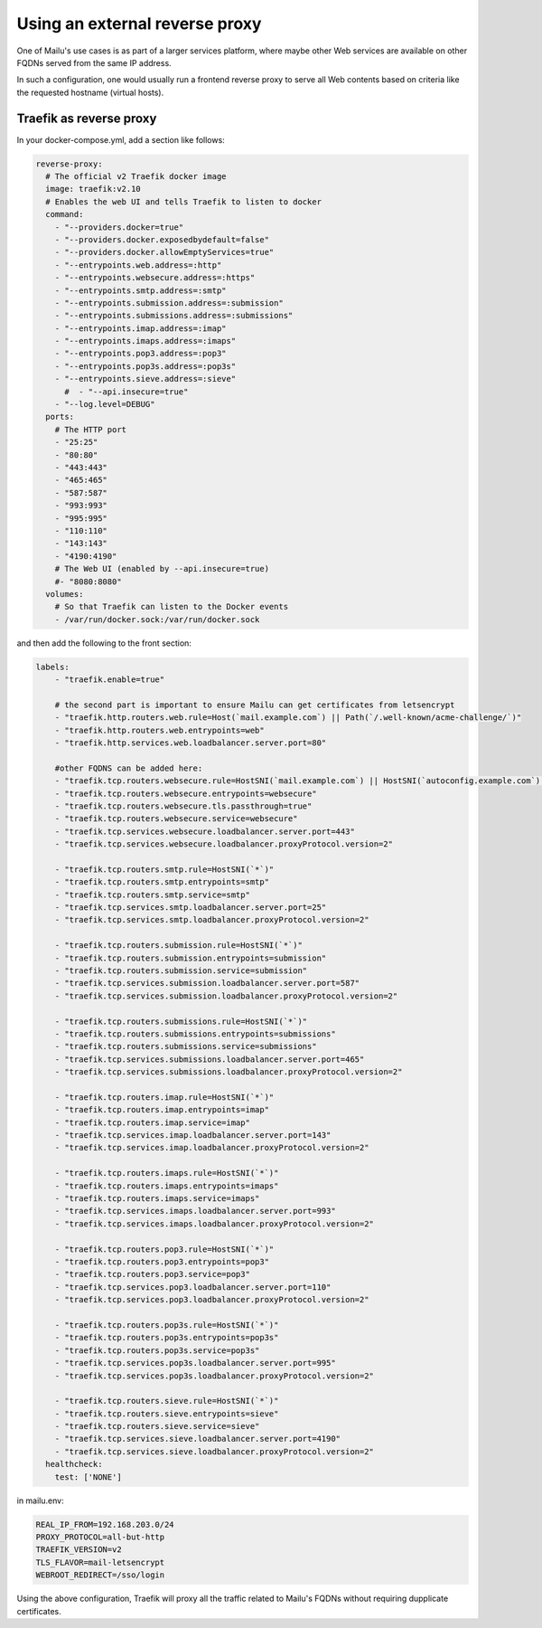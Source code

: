 Using an external reverse proxy
===============================

One of Mailu's use cases is as part of a larger services platform, where maybe
other Web services are available on other FQDNs served from the same IP address.

In such a configuration, one would usually run a frontend reverse proxy to serve all
Web contents based on criteria like the requested hostname (virtual hosts).

.. _traefik_proxy:

Traefik as reverse proxy
------------------------

In your docker-compose.yml, add a section like follows:

.. code-block:: yaml

  reverse-proxy:
    # The official v2 Traefik docker image
    image: traefik:v2.10
    # Enables the web UI and tells Traefik to listen to docker
    command:
      - "--providers.docker=true"
      - "--providers.docker.exposedbydefault=false"
      - "--providers.docker.allowEmptyServices=true"
      - "--entrypoints.web.address=:http"
      - "--entrypoints.websecure.address=:https"
      - "--entrypoints.smtp.address=:smtp"
      - "--entrypoints.submission.address=:submission"
      - "--entrypoints.submissions.address=:submissions"
      - "--entrypoints.imap.address=:imap"
      - "--entrypoints.imaps.address=:imaps"
      - "--entrypoints.pop3.address=:pop3"
      - "--entrypoints.pop3s.address=:pop3s"
      - "--entrypoints.sieve.address=:sieve"
        #  - "--api.insecure=true"
      - "--log.level=DEBUG"
    ports:
      # The HTTP port
      - "25:25"
      - "80:80"
      - "443:443"
      - "465:465"
      - "587:587"
      - "993:993"
      - "995:995"
      - "110:110"
      - "143:143"
      - "4190:4190"
      # The Web UI (enabled by --api.insecure=true)
      #- "8080:8080"
    volumes:
      # So that Traefik can listen to the Docker events
      - /var/run/docker.sock:/var/run/docker.sock

and then add the following to the front section:

.. code-block:: yaml

  labels:
      - "traefik.enable=true"

      # the second part is important to ensure Mailu can get certificates from letsencrypt
      - "traefik.http.routers.web.rule=Host(`mail.example.com`) || Path(`/.well-known/acme-challenge/`)"
      - "traefik.http.routers.web.entrypoints=web"
      - "traefik.http.services.web.loadbalancer.server.port=80"

      #other FQDNS can be added here:
      - "traefik.tcp.routers.websecure.rule=HostSNI(`mail.example.com`) || HostSNI(`autoconfig.example.com`) || HostSNI(`mta-sts.example.com`)"
      - "traefik.tcp.routers.websecure.entrypoints=websecure"
      - "traefik.tcp.routers.websecure.tls.passthrough=true"
      - "traefik.tcp.routers.websecure.service=websecure"
      - "traefik.tcp.services.websecure.loadbalancer.server.port=443"
      - "traefik.tcp.services.websecure.loadbalancer.proxyProtocol.version=2"

      - "traefik.tcp.routers.smtp.rule=HostSNI(`*`)"
      - "traefik.tcp.routers.smtp.entrypoints=smtp"
      - "traefik.tcp.routers.smtp.service=smtp"
      - "traefik.tcp.services.smtp.loadbalancer.server.port=25"
      - "traefik.tcp.services.smtp.loadbalancer.proxyProtocol.version=2"

      - "traefik.tcp.routers.submission.rule=HostSNI(`*`)"
      - "traefik.tcp.routers.submission.entrypoints=submission"
      - "traefik.tcp.routers.submission.service=submission"
      - "traefik.tcp.services.submission.loadbalancer.server.port=587"
      - "traefik.tcp.services.submission.loadbalancer.proxyProtocol.version=2"

      - "traefik.tcp.routers.submissions.rule=HostSNI(`*`)"
      - "traefik.tcp.routers.submissions.entrypoints=submissions"
      - "traefik.tcp.routers.submissions.service=submissions"
      - "traefik.tcp.services.submissions.loadbalancer.server.port=465"
      - "traefik.tcp.services.submissions.loadbalancer.proxyProtocol.version=2"

      - "traefik.tcp.routers.imap.rule=HostSNI(`*`)"
      - "traefik.tcp.routers.imap.entrypoints=imap"
      - "traefik.tcp.routers.imap.service=imap"
      - "traefik.tcp.services.imap.loadbalancer.server.port=143"
      - "traefik.tcp.services.imap.loadbalancer.proxyProtocol.version=2"

      - "traefik.tcp.routers.imaps.rule=HostSNI(`*`)"
      - "traefik.tcp.routers.imaps.entrypoints=imaps"
      - "traefik.tcp.routers.imaps.service=imaps"
      - "traefik.tcp.services.imaps.loadbalancer.server.port=993"
      - "traefik.tcp.services.imaps.loadbalancer.proxyProtocol.version=2"

      - "traefik.tcp.routers.pop3.rule=HostSNI(`*`)"
      - "traefik.tcp.routers.pop3.entrypoints=pop3"
      - "traefik.tcp.routers.pop3.service=pop3"
      - "traefik.tcp.services.pop3.loadbalancer.server.port=110"
      - "traefik.tcp.services.pop3.loadbalancer.proxyProtocol.version=2"

      - "traefik.tcp.routers.pop3s.rule=HostSNI(`*`)"
      - "traefik.tcp.routers.pop3s.entrypoints=pop3s"
      - "traefik.tcp.routers.pop3s.service=pop3s"
      - "traefik.tcp.services.pop3s.loadbalancer.server.port=995"
      - "traefik.tcp.services.pop3s.loadbalancer.proxyProtocol.version=2"

      - "traefik.tcp.routers.sieve.rule=HostSNI(`*`)"
      - "traefik.tcp.routers.sieve.entrypoints=sieve"
      - "traefik.tcp.routers.sieve.service=sieve"
      - "traefik.tcp.services.sieve.loadbalancer.server.port=4190"
      - "traefik.tcp.services.sieve.loadbalancer.proxyProtocol.version=2"
    healthcheck:
      test: ['NONE']

in mailu.env:

.. code-block:: docker

  REAL_IP_FROM=192.168.203.0/24
  PROXY_PROTOCOL=all-but-http
  TRAEFIK_VERSION=v2
  TLS_FLAVOR=mail-letsencrypt
  WEBROOT_REDIRECT=/sso/login

Using the above configuration, Traefik will proxy all the traffic related to Mailu's FQDNs without requiring dupplicate certificates.

